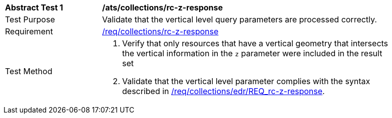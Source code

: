 // [[ats_collections_rc-z-response]]
[width="90%",cols="2,6a"]
|===
^|*Abstract Test {counter:ats-id}* |*/ats/collections/rc-z-response*
^|Test Purpose |Validate that the vertical level query parameters are processed correctly.
^|Requirement |<<req_collections_rc-z-response,/req/collections/rc-z-response>>
^|Test Method |. Verify that only resources that have a vertical geometry that intersects the vertical information in the `z` parameter were included in the result set
. Validate that the vertical level parameter complies with the syntax described in <<req_collections_rc-z-response,/req/collections/edr/REQ_rc-z-response>>.
|===